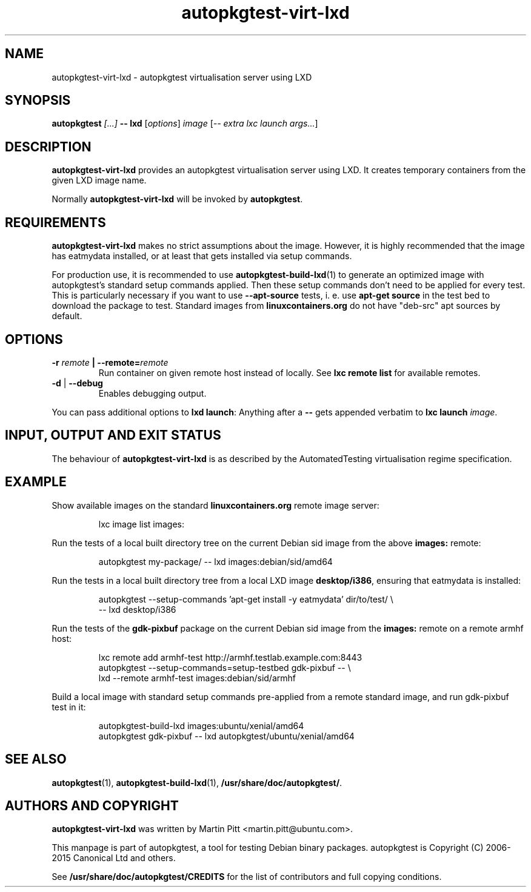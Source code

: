 .TH autopkgtest-virt-lxd 1 2013 "Linux Programmer's Manual"
.SH NAME
autopkgtest-virt-lxd \- autopkgtest virtualisation server using LXD

.SH SYNOPSIS
.BI "autopkgtest " "[...] " "-- lxd"
.RI [ options ]
.I image
.RI [ "-- extra lxc launch args..." ]

.SH DESCRIPTION
.B autopkgtest-virt-lxd
provides an autopkgtest virtualisation server using LXD. It creates temporary
containers from the given LXD image name.

Normally
.B autopkgtest-virt-lxd
will be invoked by
.BR autopkgtest .

.SH REQUIREMENTS
.B autopkgtest-virt-lxd
makes no strict assumptions about the image. However, it is highly
recommended that the image has eatmydata installed, or at least that gets
installed via setup commands.

For production use, it is recommended to use
.BR autopkgtest-build-lxd (1)
to generate an optimized image with autopkgtest's standard setup commands
applied. Then these setup commands don't need to be applied for every test.
This is particularly necessary if you want to use
.B --apt-source
tests, i. e. use
.B apt-get source
in the test bed to download the package to test. Standard images from
.B linuxcontainers.org
do not have "deb-src" apt sources by default.

.SH OPTIONS

.TP
.BI -r " remote" " | --remote=" remote
Run container on given remote host instead of locally. See
.B lxc remote list
for available remotes.

.TP
.BR \-d " | " \-\-debug
Enables debugging output.

.PP
You can pass additional options to
.B lxd launch\fR:
Anything after a
.B --
gets appended verbatim to
.BI "lxc launch " image\fR.

.SH INPUT, OUTPUT AND EXIT STATUS
The behaviour of
.B autopkgtest-virt-lxd
is as described by the AutomatedTesting virtualisation regime
specification.

.SH EXAMPLE

Show available images on the standard
.B linuxcontainers.org
remote image server:

.RS
.EX
lxc image list images:
.EE
.RE

Run the tests of a local built directory tree on the current Debian sid
image from the above
.B images:
remote:

.RS
.EX
autopkgtest my-package/ -- lxd images:debian/sid/amd64
.EE
.RE

Run the tests in a local built directory tree from a local LXD image
.B desktop/i386\fR,
ensuring that eatmydata is installed:

.RS
.EX
autopkgtest --setup-commands 'apt-get install -y eatmydata' dir/to/test/ \\
  -- lxd desktop/i386
.EE
.RE

Run the tests of the
.B gdk-pixbuf
package on the current Debian sid image from the
.B images:
remote on a remote armhf host:

.RS
.EX
lxc remote add armhf-test http://armhf.testlab.example.com:8443
autopkgtest --setup-commands=setup-testbed gdk-pixbuf -- \\
   lxd --remote armhf-test images:debian/sid/armhf
.EE
.RE

Build a local image with standard setup commands pre-applied from a remote
standard image, and run gdk-pixbuf test in it:

.RS
.EX
autopkgtest-build-lxd images:ubuntu/xenial/amd64
autopkgtest gdk-pixbuf -- lxd autopkgtest/ubuntu/xenial/amd64

.SH SEE ALSO
\fBautopkgtest\fR(1),
\fBautopkgtest\-build-lxd\fR(1),
\fB/usr/share/doc/autopkgtest/\fR.

.SH AUTHORS AND COPYRIGHT
.B autopkgtest-virt-lxd
was written by Martin Pitt <martin.pitt@ubuntu.com>.

This manpage is part of autopkgtest, a tool for testing Debian binary
packages.  autopkgtest is Copyright (C) 2006-2015 Canonical Ltd and others.

See \fB/usr/share/doc/autopkgtest/CREDITS\fR for the list of
contributors and full copying conditions.
